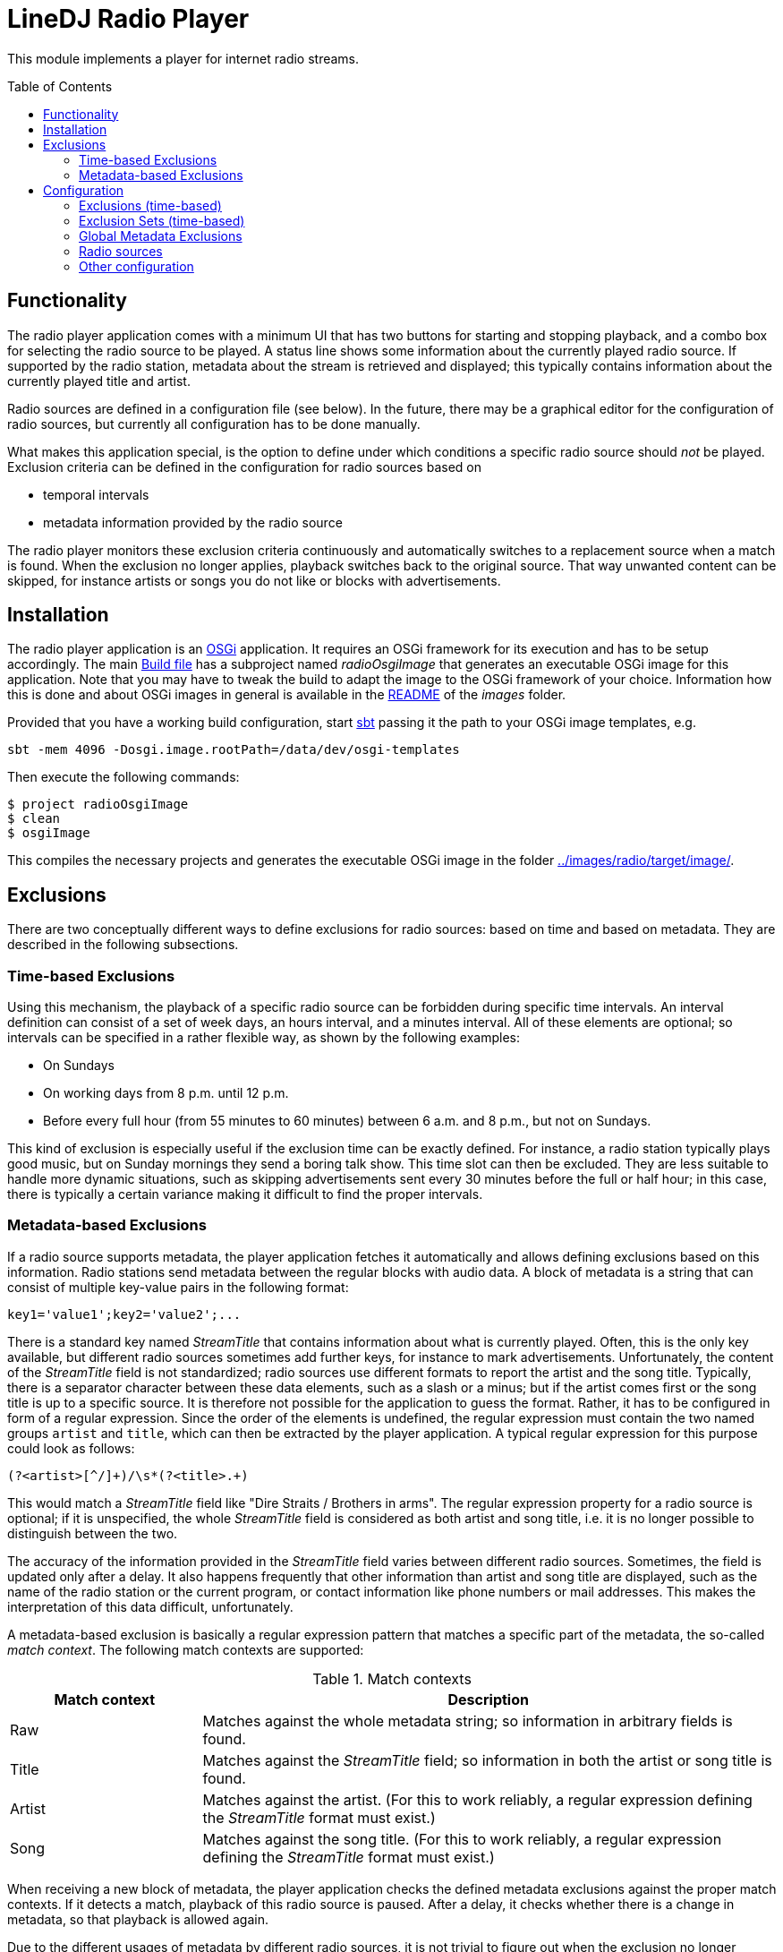 :toc:
:toc-placement!:
:toclevels: 3
= LineDJ Radio Player

This module implements a player for internet radio streams.

toc::[]

== Functionality

The radio player application comes with a minimum UI that has two buttons for
starting and stopping playback, and a combo box for selecting the radio source
to be played. A status line shows some information about the currently played
radio source. If supported by the radio station, metadata about the stream is
retrieved and displayed; this typically contains information about the
currently played title and artist.

Radio sources are defined in a configuration file (see below). In the future,
there may be a graphical editor for the configuration of radio sources, but
currently all configuration has to be done manually.

What makes this application special, is the option to define under which
conditions a specific radio source should _not_ be played. Exclusion criteria
can be defined in the configuration for radio sources based on

* temporal intervals
* metadata information provided by the radio source

The radio player monitors these exclusion criteria continuously and
automatically switches to a replacement source when a match is found. When the
exclusion no longer applies, playback switches back to the original source.
That way unwanted content can be skipped, for instance artists or songs you do
not like or blocks with advertisements.

== Installation

The radio player application is an https://www.osgi.org/[OSGi] application. It
requires an OSGi framework for its execution and has to be setup accordingly.
The main link:../build.sbt[Build file] has a subproject named _radioOsgiImage_
that generates an executable OSGi image for this application. Note that you may
have to tweak the build to adapt the image to the OSGi framework of your
choice. Information how this is done and about OSGi images in general is
available in the link:../images/README.adoc[README] of the _images_ folder.

Provided that you have a working build configuration, start
https://www.scala-sbt.org/[sbt] passing it the path to your OSGi image
templates, e.g.

 sbt -mem 4096 -Dosgi.image.rootPath=/data/dev/osgi-templates

Then execute the following commands:

[source]
----
$ project radioOsgiImage
$ clean
$ osgiImage
----

This compiles the necessary projects and generates the executable OSGi image
in the folder link:../images/radio/target/image/[].

== Exclusions
There are two conceptually different ways to define exclusions for radio
sources: based on time and based on metadata. They are described in the
following subsections.

[#_time_based_exclusions]
=== Time-based Exclusions
Using this mechanism, the playback of a specific radio source can be forbidden
during specific time intervals. An interval definition can consist of a set of
week days, an hours interval, and a minutes interval. All of these elements are
optional; so intervals can be specified in a rather flexible way, as shown by
the following examples:

* On Sundays
* On working days from 8 p.m. until 12 p.m.
* Before every full hour (from 55 minutes to 60 minutes) between 6 a.m. and
  8 p.m., but not on Sundays.

This kind of exclusion is especially useful if the exclusion time can be
exactly defined. For instance, a radio station typically plays good music, but
on Sunday mornings they send a boring talk show. This time slot can then be
excluded. They are less suitable to handle more dynamic situations, such as
skipping advertisements sent every 30 minutes before the full or half hour;
in this case, there is typically a certain variance making it difficult to
find the proper intervals.

[#_metadata_based_exclusions]
=== Metadata-based Exclusions
If a radio source supports metadata, the player application fetches it
automatically and allows defining exclusions based on this information. Radio
stations send metadata between the regular blocks with audio data. A block of
metadata is a string that can consist of multiple key-value pairs in the
following format:

 key1='value1';key2='value2';...

There is a standard key named _StreamTitle_ that contains information about
what is currently played. Often, this is the only key available, but different
radio sources sometimes add further keys, for instance to mark advertisements.
Unfortunately, the content of the _StreamTitle_ field is not standardized;
radio sources use different formats to report the artist and the song title.
Typically, there is a separator character between these data elements, such as
a slash or a minus; but if the artist comes first or the song title is up to a
specific source. It is therefore not possible for the application to guess the
format. Rather, it has to be configured in form of a regular expression. Since
the order of the elements is undefined, the regular expression must contain the
two named groups `artist` and `title`, which can then be extracted by the
player application. A typical regular expression for this purpose could look as
follows:

 (?<artist>[^/]+)/\s*(?<title>.+)

This would match a _StreamTitle_ field like "Dire Straits / Brothers in arms".
The regular expression property for a radio source is optional; if it is
unspecified, the whole _StreamTitle_ field is considered as both artist and
song title, i.e. it is no longer possible to distinguish between the two.

The accuracy of the information provided in the _StreamTitle_ field varies
between different radio sources. Sometimes, the field is updated only after a
delay. It also happens frequently that other information than artist and song
title are displayed, such as the name of the radio station or the current
program, or contact information like phone numbers or mail addresses. This
makes the interpretation of this data difficult, unfortunately.

A metadata-based exclusion is basically a regular expression pattern that
matches a specific part of the metadata, the so-called _match context_. The
following match contexts are supported:

.Match contexts
[cols="1,3",options="header"]
|====
| Match context | Description
| Raw | Matches against the whole metadata string; so information in arbitrary
fields is found.
| Title | Matches against the _StreamTitle_ field; so information in both the
artist or song title is found.
| Artist | Matches against the artist. (For this to work reliably, a regular
expression defining the _StreamTitle_ format must exist.)
| Song | Matches against the song title. (For this to work reliably, a regular
expression defining the _StreamTitle_ format must exist.)
|====

When receiving a new block of metadata, the player application checks the
defined metadata exclusions against the proper match contexts. If it detects a
match, playback of this radio source is paused. After a delay, it checks
whether there is a change in metadata, so that playback is allowed again.

Due to the different usages of metadata by different radio sources, it is not
trivial to figure out when the exclusion no longer applies. For instance, an
exclusion may be defined for a specific artist. While playing a title of this
artist, the radio station may send additional metadata like the name of the
current program, which no longer contains the artist information. Nevertheless,
the radio source cannot be enabled yet; so a simple change in metadata is
obviously not sufficient. To cover such scenarios, a metadata exclusion can
specific one of the following _resume modes_:

.Resume modes
[cols="1,3",options="header"]
|====
| Resume mode | Description
| MetadataChange | The exclusion ends as soon as the metadata changes. This is
the most basic mode and also the default.
| NextSong | The exclusion ends only if different metadata is received that can
be interpreted as a new song, according to the regular expression pattern for
the _StreamTitle_ field. This mode uses the fact that other metadata often not
follows the typical format in which artist and song title information are
provided.
|====

The different _resume modes_ help solving the problem of ending an exclusion
too early; but there can also be the problem that the end of a song is not
detected with this mechanism. Consider the case that a song matching an
exclusion is played, followed by news starting at a full hour. The metadata
displayed for news does not necessarily follow the pattern of song information;
hence the resume mode `NextSong` would not apply.

To deal with this constellation, the configuration for a radio source can
specify an arbitrary number of so-called _resume intervals_. These are time
intervals, in which the radio station typically plays desired program, such as
news. A resume interval has the following effects:

* In a resume interval, a change of metadata is sufficient to end the current
  exclusion; even if the new metadata does not indicate a new song title and
  the resume mode `NextSong` is set.
* While a metadata exclusion is active, the player application checks the
  metadata in regular intervals to see whether the radio source can be enabled
  again. When scheduling the next check the beginning of the next resume
  interval is taken into account if it lies before the regular periodic check
  cycle. This means that the check is then started with the beginning of the
  resume interval, so that ideally nothing of the desired information is
  missed.

Some radio stations are not very specific with their metadata when currently no
song is played; then just a standard or empty stream title is displayed. There
is no clear interpretation of this standard title in general; it could mean for
instance a traffic announcement, some background information about the next
artist, or an advertisement. It may, however, be possible to guess the meaning
based on the current time. So if a radio station is known to play
advertisements at every full or half hour, it is likely that advertisements are
received when metadata changes to the standard title at these times. To support
this use case, a metadata exclusion can be combined with interval declarations
that specify when it is applicable. So, the exclusion is detected only if the
current time is inside one of the applicable intervals.

So far for the rather theoretic description of exclusions. The following
section explains how exclusions can be defined concretely. This should
hopefully make things clearer.

== Configuration
The radio player application is configured by a single XML-based configuration
file with the name `.lineDJ-radio-sources.xml` located in the current user's home
directory. When started for the first time the file is created automatically.
(The player is then inactive because it does not yet have any sources to play.)
The file has to be edited in order to define radio sources or other settings
for the application. The options can be divided into the following sections:

[#_exclusions_time_based]
=== Exclusions (time-based)
When using <<_time_based_exclusions>> it is often the case that the definition
of a time interval applies to multiple radio sources.Instead of repeating the
definition for each source, such intervals can be declared in a global section
and assigned a name.Via this name, they can then be referenced.

The fragment below shows some example declarations for the global exclusions
section:

.Named time-based exclusions
[source,xml]
----
      <exclusions>
        <exclusion name="halfHourAds">
          <days>
            <day>MONDAY</day>
            <day>TUESDAY</day>
            <day>WEDNESDAY</day>
            <day>THURSDAY</day>
            <day>FRIDAY</day>
            <day>SATURDAY</day>
          </days>
          <hours from="6" to="20"/>
          <minutes from="27" to="30"/>
        </exclusion>
        <exclusion name="fullHourAds">
          <days>
            <day>MONDAY</day>
            <day>TUESDAY</day>
            <day>WEDNESDAY</day>
            <day>THURSDAY</day>
            <day>FRIDAY</day>
            <day>SATURDAY</day>
          </days>
          <hours from="6" to="20"/>
          <minutes from="57" to="60"/>
        </exclusion>
      </exclusions>
----

The fragment shows the elements supported to define time-based intervals that
are the basis for time-based exclusions.Here two exclusion intervals are
defined, one for the time before the full hour (which is assigned the name
_fullHourAdds_) and one for the half hour (_halfHourAds_).All the parts of an
interval definition are optional.For instance, if the day of week is
irrelevant, the `days` element can be skipped; then the other defined intervals
apply for all days.Or if the `hours` element is missing, the `minutes`
interval applies for the whole day without any restrictions.This configuration
is a bit verbose, but it supports a bunch of possible scenarios.

Basically, these declarations specify that a radio source referencing these
exclusions should not be played on workdays and Saturdays between 6 o'clock in
the morning and 8 o'clock in the evening at the given minute intervals (3
minutes before a full hour and a half hour).On Sundays or before 6 a.m. or
after 8 p.m., there are no restrictions.

[#_exclusion_sets_time_based]
=== Exclusion Sets (time-based)
With the `exclusions` sections it is possible to define specific named time
intervals.To declare the exclusions of a radio source, typically multiple of
these intervals have to be combined.The source is then disabled at times that
are matched by at least one of its intervals.For radio stations sending
multiple channels, often identical exclusion intervals can be used.To reduce
duplication, it is therefore possible to define so-called _exclusion sets_ that
contain an arbitrary number of exclusion intervals.These sets have again names
that can be referenced from declarations for radio sources.Below is an example
fragment:

.Named exclusion sets
[source,xml]
----
<exclusion-sets>
  <exclusion-set name="adsOnWorkDays">
    <exclusions>
      <exclusion>
        <days>
          <day>MONDAY</day>
          <day>TUESDAY</day>
          <day>WEDNESDAY</day>
          <day>THURSDAY</day>
          <day>FRIDAY</day>
        </days>
        <hours from="6" to="20"/>
        <minutes from="25" to="30"/>
      </exclusion>
      <exclusion-ref name="fullHourAds"/>
    </exclusions>
  </exclusion-set>
</exclusion-sets>
----

This listing defines a named exclusion set consisting of two exclusion
intervals.One is defined as a reference (_fullHourAds_) and must therefore be
declared in a global _exclusions_ section.The other one (without a name) is
declared inline.Both ways are equivalent, and it is up to the user which
mechanism he or she uses to keep redundancy low.A radio source referencing
this exclusion set will be assigned both exclusion intervals.

[#_global_metadata_exclusions]
=== Global Metadata Exclusions
Another section in the configuration file defines global
<<_metadata_based_exclusions,Metadata exclusions>>. These exclusions apply to
all radio sources, so they should be quite generic. A good use case can be
exclusions for specific songs or artists, since those are typically independent
on radio stations. The following listing shows some example declarations for
metadata exclusions:

.Global metadata exclusions
[source,xml]
----
<metadataExclusions>
  <metadataExclusion name="Unwanted music">
    <pattern>.*Blunt.*</pattern>
    <matchContext>Artist</matchContext>
    <resumeMode>NextSong</resumeMode>
    <checkInterval>120</checkInterval>
  </metadataExclusion>
  <metadataExclusion>
    <pattern>.*Spots.*</pattern>
    <checkInterval>30</checkInterval>
    <applicableAt>
      <time>
        <minutes from="29" to="31"/>
      </time>
      <time>
        <hours from="6" to="20"/>
        <minutes from="57" to="60"/>
      </time>
    </applicableAt>
  </metadataExclusion>
</metadataExclusions>
----

The example shows two declarations for metadata exclusions. The properties
should be familiar from the description in the <<_metadata_based_exclusions>>
section. The table below gives some further details:

.Declarations for metadata exclusions
[cols="1,3,1",options="header"]
|====
| Property | Description | Optional
| name
| The name attribute of the `metadataExclusion` element can be used to
assign a name to the exclusion. This is mainly used for the purpose of
documentation.
| Yes
| pattern
| A regular expression pattern that is matched against the current metadata
according to the `matchContext` property. Note that the expression must match
the whole area it is applied to; therefore, it makes sense to surround the
pattern with `.*` if only a contains check is required.
| No
| matchContext
| Defines the part of the metadata that is matched against the pattern.
| Yes, defaults to `Raw`
| resumeMode
| Defines the conditions when the end of the exclusion is detected.
| Yes, defaults to `MetadataChange`
| checkInterval
| A value in seconds that determines the interval in which the metadata of the
radio source is checked. During a check, metadata is received and matched
against the defined exclusions for a certain time. If a match for an exclusion
is found (which can be the original exclusion or another one), the next check
is scheduled after this delay.
| No
| applicableAt
| Under this property an arbitrary number of interval declarations can be
specified that follow the same syntax as described under
<<_exclusions_time_based>>, except that each declaration is contained in a
`time` element.
| Yes, defaults to no restriction
|====

=== Radio sources
This section defines the known radio sources. It starts with the `sources`
element under the `radio` element. Each radio source is configured in a sub
`source` element. Again, an example definition of a source is presented:

.Radio source definition
[source,xml]
----
<sources>
  <source>
    <name>HR 1</name>
    <uri>http://metafiles.gl-systemhaus.de/hr/hr1_2.m3u</uri>
    <ranking>42</ranking>
    <extension>mp3</extension>
    <exclusions>
      <exclusion>
        <days>
          <day>MONDAY</day>
          <day>TUESDAY</day>
          <day>WEDNESDAY</day>
          <day>THURSDAY</day>
          <day>FRIDAY</day>
        </days>
        <hours from="0" to="6"/>
        <minutes from="15" to="17"/>
      </exclusion>
      <exclusion-set-ref name="adsOnWorkDays"/>
    </exclusions>
    <metadata>
      <songPattern>(?&lt;artist>[^/]+)/\s*(?&lt;title>.+)</songPattern>
      <resumeIntervals>
        <resumeInterval>
          <minutes from="0" to="3" />
        </resumeInterval>
      </resumeIntervals>
      <metadataExclusions>
        <metadataExclusion>
          <pattern>.*Werbung.*</pattern>
          <matchContext>Title</matchContext>
          <resumeMode>MetadataChange</resumeMode>
          <checkInterval>60</checkInterval>
          <applicableAt>
            <time>
              <minutes from="58" to="60"/>
            </time>
          </applicableAt>
        </metadataExclusion>
      </metadataExclusions>
    </metadata>
  </source>
  ...
</sources>
----

A source is defined by a name (to be displayed to the user)
and the URL of the stream to be played. This can point to the data stream
directly or to a `m3u` file, from which the URL to the data stream has to be
extracted first. In order to determine the correct audio codec, the player
relies on file extensions. For mp3 streams, the URL should have the `mp3` file
extension. If this is not the case, this can be enforced with the `extension`
element. Optionally, a source can be assigned a _ranking_ which defines a
priority for a source. When searching for a replacement source (if an exclusion
is detected for the current source, or it has a playback error) radio sources
with a higher ranking are preferred.

With the `exclusions` element time-based exclusions can be defined for the
source. This is possible by either inlining interval declarations using the
same format as described at <<_exclusions_time_based>> (except for the name
attribute). Alternatively, exclusions or
<<_exclusion_sets_time_based, exclusion sets>> defined in the corresponding
global sections can be referenced by their names using the elements
`exclusion-ref` or `exclusion-set-ref`, respectively. Of course, defining
time-based exclusions is optional.

The same is true for the `metadata` element, which defines some properties
related to the way the radio source deals with metadata, and also metadata
exclusions specific for this source. The properties supported in this section
have already been described conceptually in the <<_metadata_based_exclusions>>
section. The table below gives some additional details:

.Metadata declaration for radio sources
[cols="1,3,1",options="header"]
|====
| Property | Description | Optional
| songPattern
| This is the regular expression used to parse the _StreamTitle_ field in the
metadata to extract the artist and the song title. As mentioned earlier, the
expression must contain the two named groups _artist_ and _title_ that the
player queries to obtain the corresponding information.
| Yes
| resumeIntervals
| Here an arbitrary number of resume intervals can be defined, i.e. known time
intervals in which the radio source typically plays desired content. Each
interval declaration is started by a `resumeInterval` element. The content of
this element can be exactly the same as for <<_time_based_exclusions>>.
| Yes
| metadataExclusions
| Under this element a number of `metadataExclusion` elements can be placed,
each of which defines a single metadata exclusion specific for this radio
source. The format is the same as presented in <<_global_metadata_exclusions>>.
| Yes
|====

=== Other configuration

In addition to the settings discussed so far, there is a number of other
options that do not fall into a specific category. They are listed in the
table below:

.Additional configuration options
[cols="1,3",options="header"]
|====
| Property | Description
| metadataMaxLen | The maximum length of a text that can be displayed directly
in the field for metadata. Longer texts are shortened and rotated.
| metadataRotateSpeed | If metadata exceeds the length configured via the
`metadataMaxLen` property, the text is rotated, so that all characters are
eventually visible. The rotation speed is based on the playback time with an
additional factor specified by this property. It basically means the number of
characters that are rotated per second. A value of `2.0` for instance means two
characters - one every 500 milliseconds. Note that rotation depends on the
update of current playback time. Here an update occurs every 100 milliseconds;
therefore, one rotation step every 100 milliseconds is also the limit for the
rotation speed.
|====
